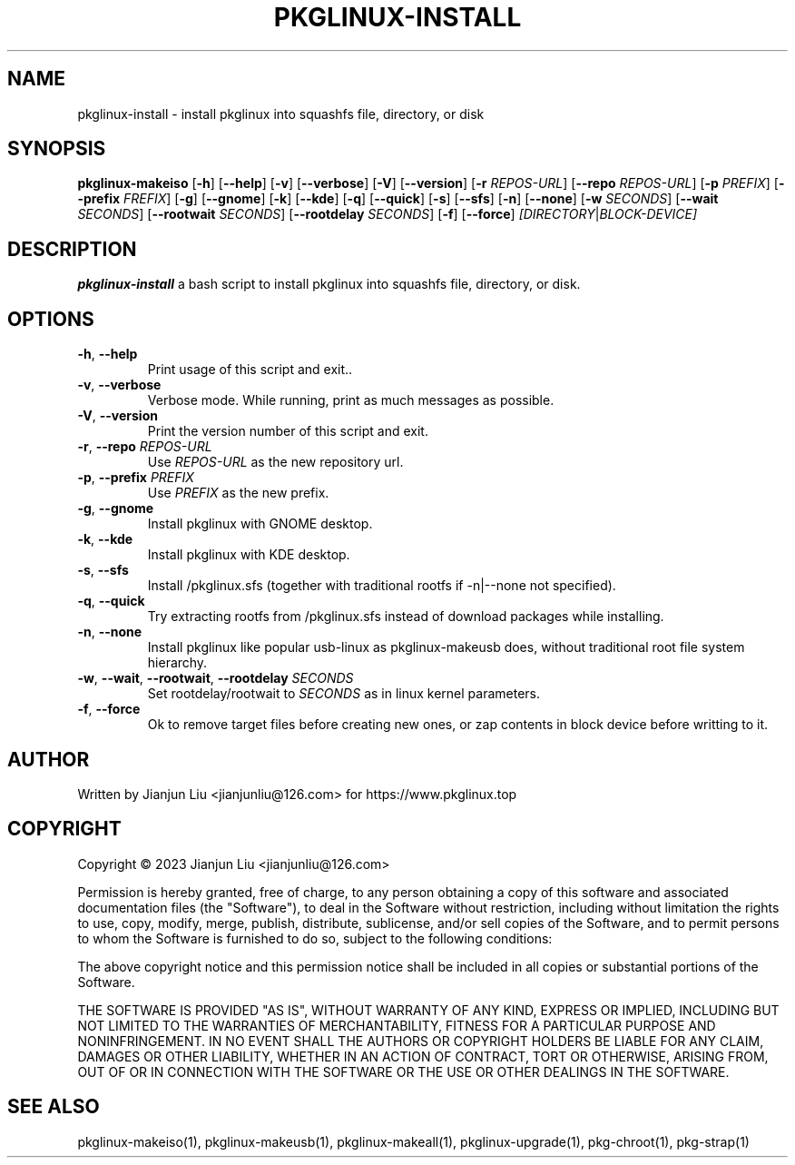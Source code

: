 .TH PKGLINUX-INSTALL "1" "November 2023" "pkglinux-upgrade version 1.0" "Maintainance Script"
.SH NAME
pkglinux-install \- install pkglinux into squashfs file, directory, or disk
.SH SYNOPSIS
.B pkglinux-makeiso
[\fB\-h\fR]
[\fB\-\-help\fR]
[\fB\-v\fR]
[\fB\-\-verbose\fR]
[\fB\-V\fR]
[\fB\-\-version\fR]
[\fB\-r\fR \fIREPOS-URL\fR]
[\fB\-\-repo\fR \fIREPOS-URL\fR]
[\fB\-p\fR \fIPREFIX\fR]
[\fB\-\-prefix\fR \fIFREFIX\fR]
[\fB\-g\fR]
[\fB\-\-gnome\fR]
[\fB\-k\fR]
[\fB\-\-kde\fR]
[\fB\-q\fR]
[\fB\-\-quick\fR]
[\fB\-s\fR]
[\fB\-\-sfs\fR]
[\fB\-n\fR]
[\fB\-\-none\fR]
[\fB\-w\fR \fISECONDS\fR]
[\fB\-\-wait\fR \fISECONDS\fR]
[\fB\-\-rootwait\fR \fISECONDS\fR]
[\fB\-\-rootdelay\fR \fISECONDS\fR]
[\fB\-f\fR]
[\fB\-\-force\fR]
.IR [DIRECTORY | BLOCK-DEVICE]
.SH DESCRIPTION
.B pkglinux-install
a bash script to install pkglinux into squashfs file, directory, or disk.
.SH OPTIONS
.TP
.BR \-h ", " \-\-help
Print usage of this script and exit..
.TP
.BR \-v ", " \-\-verbose
Verbose mode. While running, print as much messages as possible.
.TP
.BR \-V ", " \-\-version
Print the version number of this script and exit.
.TP
.BR \-r ", " \-\-repo " " \fIREPOS-URL\fR
Use \fIREPOS-URL\fR as the new repository url.
.TP
.BR \-p ", " \-\-prefix " " \fIPREFIX\fR
Use \fIPREFIX\fR as the new prefix.
.TP
.BR \-g ", " \-\-gnome
Install pkglinux with GNOME desktop.
.TP
.BR \-k ", " \-\-kde
Install pkglinux with KDE desktop.
.TP
.BR \-s ", " \-\-sfs
Install /pkglinux.sfs (together with traditional rootfs if -n|--none not specified).
.TP
.BR \-q ", " \-\-quick
Try extracting rootfs from /pkglinux.sfs instead of download packages while installing.
.TP
.BR \-n ", " \-\-none
Install pkglinux like popular usb-linux as pkglinux-makeusb does, without traditional root file system hierarchy.
.TP
.BR \-w ", " \-\-wait ", " \-\-rootwait ", " \-\-rootdelay " " \fISECONDS\fR
Set rootdelay/rootwait to  \fISECONDS\fR as in linux kernel parameters.
.TP
.BR \-f ", " \-\-force
Ok to remove target files before creating new ones, or zap contents in block device before writting to it.
.SH AUTHOR
Written by Jianjun Liu <jianjunliu@126.com> for https://www.pkglinux.top
.SH COPYRIGHT
Copyright \(co 2023 Jianjun Liu <jianjunliu@126.com>
.PP
Permission is hereby granted, free of charge, to any person obtaining a copy
of this software and associated documentation files (the "Software"), to deal
in the Software without restriction, including without limitation the rights
to use, copy, modify, merge, publish, distribute, sublicense, and/or sell
copies of the Software, and to permit persons to whom the Software is
furnished to do so, subject to the following conditions:
.PP
The above copyright notice and this permission notice shall be included in all
copies or substantial portions of the Software.
.PP
THE SOFTWARE IS PROVIDED "AS IS", WITHOUT WARRANTY OF ANY KIND, EXPRESS OR
IMPLIED, INCLUDING BUT NOT LIMITED TO THE WARRANTIES OF MERCHANTABILITY,
FITNESS FOR A PARTICULAR PURPOSE AND NONINFRINGEMENT. IN NO EVENT SHALL THE
AUTHORS OR COPYRIGHT HOLDERS BE LIABLE FOR ANY CLAIM, DAMAGES OR OTHER
LIABILITY, WHETHER IN AN ACTION OF CONTRACT, TORT OR OTHERWISE, ARISING FROM,
OUT OF OR IN CONNECTION WITH THE SOFTWARE OR THE USE OR OTHER DEALINGS IN THE
SOFTWARE.
.SH "SEE ALSO"
pkglinux-makeiso(1), pkglinux-makeusb(1), pkglinux-makeall(1), pkglinux-upgrade(1), pkg-chroot(1), pkg-strap(1)
